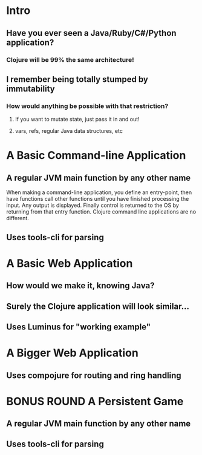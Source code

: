 * Intro
** Have you ever seen a Java/Ruby/C#/Python application? 
*** Clojure will be 99% the same architecture!
** I remember being totally stumped by immutability
*** How would anything be possible with that restriction?
**** If you want to mutate state, just pass it in and out!
**** vars, refs, regular Java data structures, etc
* A Basic Command-line Application
** A regular JVM main function by any other name
When making a command-line application, you define an entry-point, then have
functions call other functions until you have finished processing the input. Any
output is displayed. Finally control is returned to the OS by returning from
that entry function. Clojure command line applications are no different.
** Uses tools-cli for parsing
* A Basic Web Application
** How would we make it, knowing Java?
** Surely the Clojure application will look similar...
** Uses Luminus for "working example"
* A Bigger Web Application
** Uses compojure for routing and ring handling
* BONUS ROUND A Persistent Game
** A regular JVM main function by any other name
** Uses tools-cli for parsing

